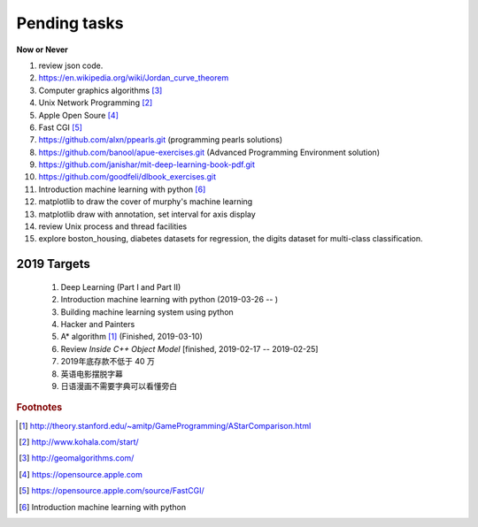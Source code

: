 *************
Pending tasks
*************

**Now or Never**

#. review json code.

#. https://en.wikipedia.org/wiki/Jordan_curve_theorem

#. Computer graphics algorithms [#geomatric_alg]_
#. Unix Network Programming [#unix_network_programming]_
#. Apple Open Soure [#apple_opensource]_
#. Fast CGI [#fastcgi]_

#. https://github.com/alxn/ppearls.git (programming pearls solutions)
#. https://github.com/banool/apue-exercises.git (Advanced Programming Environment solution)

#. https://github.com/janishar/mit-deep-learning-book-pdf.git
#. https://github.com/goodfeli/dlbook_exercises.git
#. Introduction machine learning with python [#introduction_ml_py]_
   
#. matplotlib to draw the cover of murphy's machine learning
#. matplotlib draw with annotation, set interval for axis display
#. review Unix process and thread facilities
#. explore boston_housing, diabetes datasets for regression, the digits dataset for multi-class classification.
   

2019 Targets
============

    #. Deep Learning (Part I and Part II)
    #. Introduction machine learning with python (2019-03-26 -- )
    #. Building machine learning system using python
    #. Hacker and Painters
    #. A* algorithm [#a_star_algorithm]_ (Finished, 2019-03-10)
    #. Review *Inside C++ Object Model* [finished, 2019-02-17 -- 2019-02-25]
    #. 2019年底存款不低于 40 万
    #. 英语电影摆脱字幕
    #. 日语漫画不需要字典可以看懂旁白
    

.. rubric:: Footnotes

.. [#a_star_algorithm] http://theory.stanford.edu/~amitp/GameProgramming/AStarComparison.html
.. [#unix_network_programming] http://www.kohala.com/start/ 
.. [#geomatric_alg] http://geomalgorithms.com/
.. [#apple_opensource] https://opensource.apple.com
.. [#fastcgi] https://opensource.apple.com/source/FastCGI/
.. [#introduction_ml_py] Introduction machine learning with python